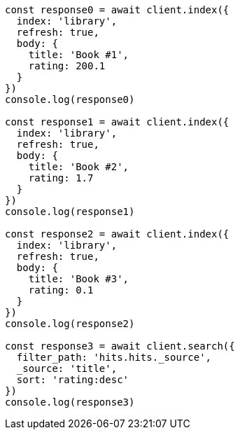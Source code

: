 // This file is autogenerated, DO NOT EDIT
// Use `node scripts/generate-docs-examples.js` to generate the docs examples

[source, js]
----
const response0 = await client.index({
  index: 'library',
  refresh: true,
  body: {
    title: 'Book #1',
    rating: 200.1
  }
})
console.log(response0)

const response1 = await client.index({
  index: 'library',
  refresh: true,
  body: {
    title: 'Book #2',
    rating: 1.7
  }
})
console.log(response1)

const response2 = await client.index({
  index: 'library',
  refresh: true,
  body: {
    title: 'Book #3',
    rating: 0.1
  }
})
console.log(response2)

const response3 = await client.search({
  filter_path: 'hits.hits._source',
  _source: 'title',
  sort: 'rating:desc'
})
console.log(response3)
----

